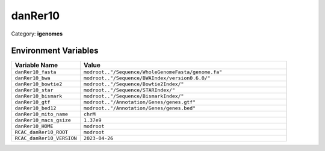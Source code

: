 danRer10
========

Category: **igenomes**

Environment Variables
---------------------

.. list-table::
   :header-rows: 1
   :widths: 25 75

   * - **Variable Name**
     - **Value**
   * - ``danRer10_fasta``
     - ``modroot.."/Sequence/WholeGenomeFasta/genome.fa"``
   * - ``danRer10_bwa``
     - ``modroot.."/Sequence/BWAIndex/version0.6.0/"``
   * - ``danRer10_bowtie2``
     - ``modroot.."/Sequence/Bowtie2Index/"``
   * - ``danRer10_star``
     - ``modroot.."/Sequence/STARIndex/"``
   * - ``danRer10_bismark``
     - ``modroot.."/Sequence/BismarkIndex/"``
   * - ``danRer10_gtf``
     - ``modroot.."/Annotation/Genes/genes.gtf"``
   * - ``danRer10_bed12``
     - ``modroot.."/Annotation/Genes/genes.bed"``
   * - ``danRer10_mito_name``
     - ``chrM``
   * - ``danRer10_macs_gsize``
     - ``1.37e9``
   * - ``danRer10_HOME``
     - ``modroot``
   * - ``RCAC_danRer10_ROOT``
     - ``modroot``
   * - ``RCAC_danRer10_VERSION``
     - ``2023-04-26``

